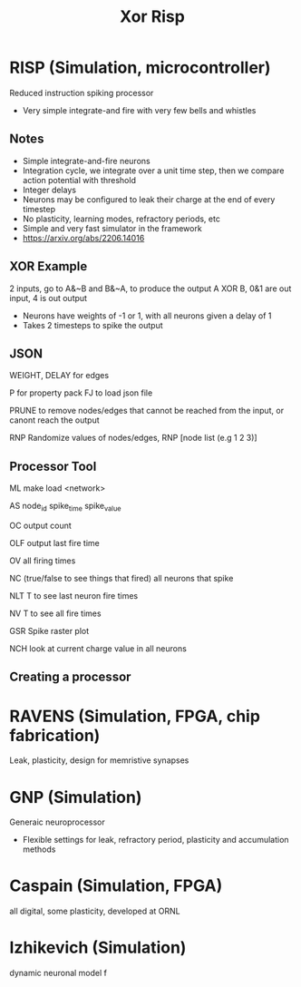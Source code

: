 #+title: Xor Risp
* RISP (Simulation, microcontroller)
Reduced instruction spiking processor
- Very simple integrate-and fire with very few bells and whistles

** Notes
- Simple integrate-and-fire neurons
- Integration cycle, we integrate over a unit time step, then we compare action potential with threshold
- Integer delays
- Neurons may be configured to leak their charge at the end of every timestep
- No plasticity, learning modes, refractory periods, etc
- Simple and very fast simulator in the framework
- [[https://arxiv.org/abs/2206.14016]]

** XOR Example
2 inputs, go to A&~B and B&~A, to produce the output A XOR B, 0&1 are out input, 4 is out output
- Neurons have weights of -1 or 1, with all neurons given a delay of 1
- Takes 2 timesteps to spike the output

** JSON
WEIGHT, DELAY for edges

P for property pack
FJ to load json file

PRUNE to remove nodes/edges that cannot be reached from the input, or canont reach the output

RNP Randomize values of nodes/edges, RNP [node list (e.g 1 2 3)]

** Processor Tool
ML make load <network>

AS node_id spike_time spike_value

OC output count

OLF output last fire time

OV all firing times

NC (true/false to see things that fired)  all neurons that spike

NLT T to see last neuron fire times

NV T to see all fire times

GSR Spike raster plot

NCH look at current charge value in all neurons

** Creating a processor

* RAVENS (Simulation, FPGA, chip fabrication)
Leak, plasticity, design for memristive synapses
* GNP (Simulation)
Generaic neuroprocessor
- Flexible settings for leak, refractory period, plasticity and accumulation methods
* Caspain (Simulation, FPGA)
all digital, some plasticity, developed at ORNL
* Izhikevich (Simulation)
dynamic neuronal model f
